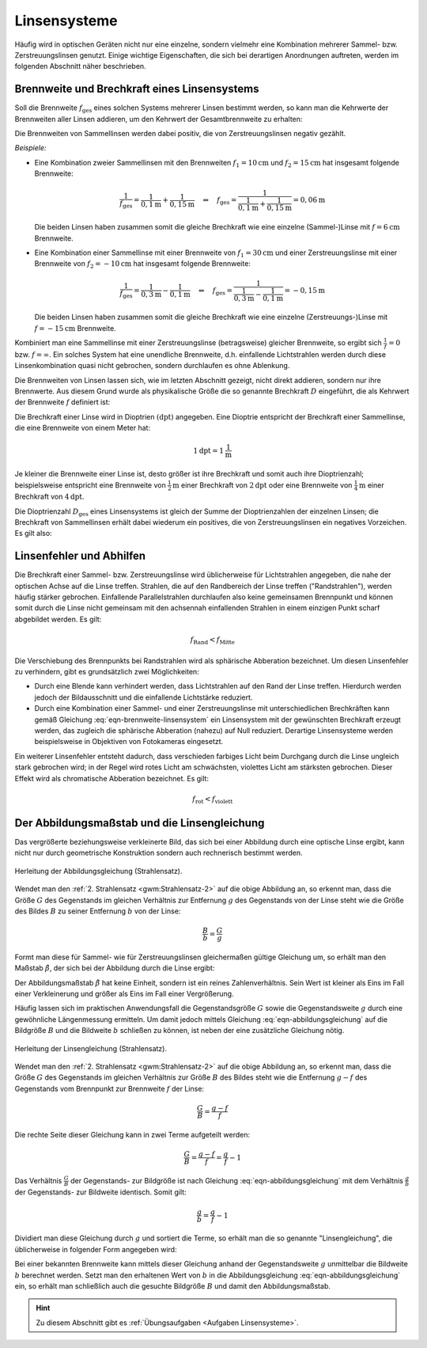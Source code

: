 .. _Linsensysteme:

Linsensysteme
=============

Häufig wird in optischen Geräten nicht nur eine einzelne, sondern vielmehr eine
Kombination mehrerer Sammel- bzw. Zerstreuungslinsen genutzt. Einige wichtige
Eigenschaften, die sich bei derartigen Anordnungen auftreten, werden im
folgenden Abschnitt näher beschrieben.


.. index:: Brechkraft
.. _Brennweite und Brechkraft eines Linsensystems:

Brennweite und Brechkraft eines Linsensystems
---------------------------------------------

Soll die Brennweite :math:`f_{\mathrm{ges}}` eines solchen Systems mehrerer Linsen
bestimmt werden, so kann man die Kehrwerte der Brennweiten aller Linsen
addieren, um den Kehrwert der Gesamtbrennweite zu erhalten:

.. math::
    :label: eqn-brennweite-linsensystem

    \frac{1}{f_{\mathrm{ges}}} = \frac{1}{f_1} + \frac{1}{f_2} + \ldots

Die Brennweiten von Sammellinsen werden dabei positiv, die von
Zerstreuungslinsen negativ gezählt.

*Beispiele:*

* Eine Kombination zweier Sammellinsen mit den Brennweiten :math:`f_1 =
  \unit[10]{cm}` und :math:`f_2 = \unit[15]{cm}` hat insgesamt folgende
  Brennweite:

  .. math::

      \frac{1}{f_{\mathrm{ges}}} = \frac{1}{\unit[0,1]{m}} +
      \frac{1}{\unit[0,15]{m}} \quad \Leftrightarrow \quad f_{\mathrm{ges}} =
      \frac{1}{\frac{1}{\unit[0,1]{m}} + \frac{1}{\unit[0,15]{m}}} =
      \unit[0,06]{m}

  Die beiden Linsen haben zusammen somit die gleiche Brechkraft wie eine
  einzelne (Sammel-)Linse mit :math:`f = \unit[6]{cm}` Brennweite.

* Eine Kombination einer Sammellinse mit einer Brennweite von :math:`f_1 =
  \unit[30]{cm}` und einer Zerstreuungslinse mit einer Brennweite von
  :math:`f_2 = \unit[-10]{cm}` hat insgesamt folgende Brennweite:

  .. math::

      \frac{1}{f_{\mathrm{ges}}} = \frac{1}{\unit[0,3]{m}} -
      \frac{1}{\unit[0,1]{m}} \quad \Leftrightarrow \quad f_{\mathrm{ges}} =
      \frac{1}{\frac{1}{\unit[0,3]{m}} - \frac{1}{\unit[0,1]{m}}} =
      -\unit[0,15]{m}

  Die beiden Linsen haben zusammen somit die gleiche Brechkraft wie eine
  einzelne (Zerstreuungs-)Linse mit :math:`f = -\unit[15]{cm}` Brennweite.

Kombiniert man eine Sammellinse mit einer Zerstreuungslinse (betragsweise)
gleicher Brennweite, so ergibt sich :math:`\frac{1}{f} = 0` bzw. :math:`f =
\infty`. Ein solches System hat eine unendliche Brennweite, d.h. einfallende
Lichtstrahlen werden durch diese Linsenkombination quasi nicht gebrochen,
sondern durchlaufen es ohne Ablenkung.

.. _Dioptrie:

.. index:: Dioptrie (Einheit)

Die Brennweiten von Linsen lassen sich, wie im letzten Abschnitt gezeigt, nicht
direkt addieren, sondern nur ihre Brennwerte. Aus diesem Grund wurde als
physikalische Größe die so genannte Brechkraft :math:`D` eingeführt, die als
Kehrwert der Brennweite :math:`f` definiert ist:

.. math::
    :label: eqn-brechkraft

    D = \frac{1}{f}

Die Brechkraft einer Linse wird in Dioptrien :math:`(\unit[]{dpt})` angegeben.
Eine Dioptrie entspricht der Brechkraft einer Sammellinse, die eine Brennweite
von einem Meter hat:

.. math::

    \unit[1]{dpt} = \unit[1]{\frac{1}{m}}

Je kleiner die Brennweite einer Linse ist, desto größer ist ihre Brechkraft
und somit auch ihre Dioptrienzahl; beispielsweise entspricht eine Brennweite von
:math:`\unit[\frac{1}{2}]{m}` einer Brechkraft von  :math:`\unit[2]{dpt}` oder
eine Brennweite von :math:`\unit[\frac{1}{4}]{m}` einer Brechkraft von
:math:`\unit[4]{dpt}`.

Die Dioptrienzahl :math:`D_{\mathrm{ges}}` eines Linsensystems ist gleich der
Summe der Dioptrienzahlen der einzelnen Linsen; die Brechkraft von Sammellinsen
erhält dabei wiederum ein positives, die von Zerstreuungslinsen ein negatives
Vorzeichen. Es gilt also:

.. math::
    :label: eqn-brechkraft-linsensystem

    D_{\mathrm{ges}} = D_1 + D_2 + \ldots


.. _Linsenfehler und Abhilfen:

Linsenfehler und Abhilfen
-------------------------

Die Brechkraft einer Sammel- bzw. Zerstreuungslinse wird üblicherweise für
Lichtstrahlen angegeben, die nahe der optischen Achse auf die Linse treffen.
Strahlen, die auf den Randbereich der Linse treffen ("Randstrahlen"), werden
häufig stärker gebrochen. Einfallende Parallelstrahlen durchlaufen also keine
gemeinsamen Brennpunkt und können somit durch die Linse nicht gemeinsam mit den
achsennah einfallenden Strahlen in einem einzigen Punkt scharf abgebildet
werden. Es gilt:

.. math::

    f_{\mathrm{Rand}} < f_{\mathrm{Mitte}}

Die Verschiebung des Brennpunkts bei Randstrahlen wird als sphärische Abberation
bezeichnet. Um diesen Linsenfehler zu verhindern, gibt es grundsätzlich zwei
Möglichkeiten:

* Durch eine Blende kann verhindert werden, dass Lichtstrahlen auf den Rand der
  Linse treffen. Hierdurch werden jedoch der Bildausschnitt und die einfallende
  Lichtstärke reduziert.

* Durch eine Kombination einer Sammel- und einer Zerstreuungslinse mit
  unterschiedlichen Brechkräften kann gemäß Gleichung
  :eq:`eqn-brennweite-linsensystem` ein Linsensystem mit der gewünschten
  Brechkraft erzeugt werden, das zugleich die sphärische Abberation (nahezu)
  auf Null reduziert. Derartige Linsensysteme werden beispielsweise in
  Objektiven von Fotokameras eingesetzt.

Ein weiterer Linsenfehler entsteht dadurch, dass verschieden farbiges Licht beim
Durchgang durch die Linse ungleich stark gebrochen wird; in der Regel wird rotes
Licht am schwächsten, violettes Licht am stärksten gebrochen. Dieser Effekt
wird als chromatische Abberation bezeichnet. Es gilt:

.. math::

    f_{\mathrm{rot}} < f_{\mathrm{violett}}

..  Die chromatische Abberation kann nie vollstaendig


.. _Abbildungsmaßstab und Linsengleichung:

Der Abbildungsmaßstab und die Linsengleichung
---------------------------------------------

Das vergrößerte beziehungsweise verkleinerte Bild, das sich bei einer Abbildung
durch eine optische Linse ergibt, kann nicht nur durch geometrische Konstruktion
sondern auch rechnerisch bestimmt werden.

.. figure::
    ../pics/optik/strahlensatz-abbildungsgleichung.png
    :align: center
    :width: 60%
    :name: fig-strahlensatz-abbildungsgleichung
    :alt:  fig-strahlensatz-abbildungsgleichung

    Herleitung der Abbildungsgleichung (Strahlensatz).

    .. only:: html

        :download:`SVG: Abbildungsgleichung (Strahlensatz)
        <../pics/optik/strahlensatz-abbildungsgleichung.svg>`

Wendet man den :ref:`2. Strahlensatz <gwm:Strahlensatz-2>` auf die obige
Abbildung an, so erkennt man, dass die Größe :math:`G` des Gegenstands im
gleichen Verhältnis zur Entfernung :math:`g` des Gegenstands von der Linse steht
wie die Größe des Bildes :math:`B` zu seiner Entfernung :math:`b` von der Linse:

.. math::

    \frac{B}{b} = \frac{G}{g}

Formt man diese für Sammel- wie für Zerstreuungslinsen gleichermaßen gültige
Gleichung um, so erhält man den Maßstab :math:`\tilde{\beta}`, der sich bei der
Abbildung durch die Linse ergibt:

.. math::
    :label: eqn-abbildungsgleichung

    \tilde{\beta} = \frac{B}{G} = \frac{b}{g} {\color{white}\;\;\; .}

Der Abbildungsmaßstab :math:`\tilde{\beta}` hat keine Einheit, sondern ist ein
reines Zahlenverhältnis. Sein Wert ist kleiner als Eins im Fall einer
Verkleinerung und größer als Eins im Fall einer Vergrößerung.

Häufig lassen sich im praktischen Anwendungsfall die Gegenstandsgröße :math:`G`
sowie die Gegenstandsweite :math:`g` durch eine gewöhnliche Längenmessung
ermitteln. Um damit jedoch mittels Gleichung :eq:`eqn-abbildungsgleichung` auf die
Bildgröße :math:`B` und die Bildweite :math:`b` schließen zu können, ist neben
der eine zusätzliche Gleichung nötig.

.. figure::
    ../pics/optik/strahlensatz-linsengleichung.png
    :align: center
    :width: 60%
    :name: fig-strahlensatz-linsengleichung
    :alt:  fig-strahlensatz-linsengleichung

    Herleitung der Linsengleichung (Strahlensatz).

    .. only:: html

        :download:`SVG: Linsengleichung (Strahlensatz)
        <../pics/optik/strahlensatz-linsengleichung.svg>`

Wendet man den :ref:`2. Strahlensatz <gwm:Strahlensatz-2>` auf die obige
Abbildung an, so erkennt man, dass die Größe :math:`G` des Gegenstands im
gleichen Verhältnis zur Größe :math:`B` des Bildes steht wie die Entfernung
:math:`g-f` des Gegenstands vom Brennpunkt zur Brennweite :math:`f` der Linse:

.. math::

    \frac{G}{B} = \frac{g-f}{f}

Die rechte Seite dieser Gleichung kann in zwei Terme aufgeteilt werden:

.. math::

    \frac{G}{B} = \frac{g-f}{f} = \frac{g}{f} - 1

Das Verhältnis :math:`\frac{G}{B}` der Gegenstands- zur Bildgröße ist nach
Gleichung :eq:`eqn-abbildungsgleichung` mit dem Verhältnis :math:`\frac{g}{b}`
der Gegenstands- zur Bildweite identisch. Somit gilt:

.. math::

    \frac{g}{b} = \frac{g}{f} - 1

Dividiert man diese Gleichung durch :math:`g` und sortiert die Terme, so erhält
man die so genannte "Linsengleichung", die üblicherweise in folgender Form
angegeben wird:

.. math::
    :label: eqn-linsengleichung

    \frac{1}{f} = \frac{1}{b} + \frac{1}{g}

Bei einer bekannten Brennweite kann mittels dieser Gleichung anhand der
Gegenstandsweite :math:`g` unmittelbar die Bildweite :math:`b` berechnet werden.
Setzt man den erhaltenen Wert von :math:`b` in die Abbildungsgleichung
:eq:`eqn-abbildungsgleichung` ein, so erhält man schließlich auch die gesuchte
Bildgröße :math:`B` und damit den Abbildungsmaßstab.

.. raw:: html

    <hr />

.. hint::

    Zu diesem Abschnitt gibt es :ref:`Übungsaufgaben <Aufgaben Linsensysteme>`.

..  :ref:`Experimente <Experimente Lichtbrechung>` und


